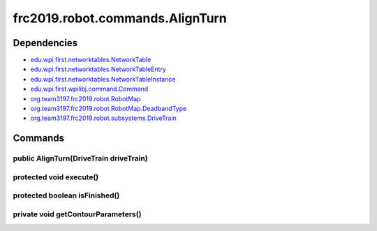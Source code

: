 ================================
frc2019.robot.commands.AlignTurn
================================

------------
Dependencies
------------
- `edu.wpi.first.networktables.NetworkTable <http://first.wpi.edu/FRC/roborio/release/docs/java/edu/wpi/first/networktables/NetworkTable.html>`_
- `edu.wpi.first.networktables.NetworkTableEntry <http://first.wpi.edu/FRC/roborio/release/docs/java/edu/wpi/first/networktables/NetworkTableEntry.html>`_
- `edu.wpi.first.networktables.NetworkTableInstance <http://first.wpi.edu/FRC/roborio/release/docs/java/edu/wpi/first/networktables/NetworkTableInstance.html>`_
- `edu.wpi.first.wpilibj.command.Command <http://first.wpi.edu/FRC/roborio/release/docs/java/edu/wpi/first/wpilibj/command/Command.html>`_
- `org.team3197.frc2019.robot.RobotMap <https://eileen-documentation.readthedocs.io/en/latest/Class%20Documentation/RobotMap.html>`_
- `org.team3197.frc2019.robot.RobotMap.DeadbandType <https://eileen-documentation.readthedocs.io/en/latest/Class%20Documentation/RobotMap.html#public-static-enum-deadbandtype>`_
- `org.team3197.frc2019.robot.subsystems.DriveTrain <https://eileen-documentation.readthedocs.io/en/latest/Class%20Documentation/Subsystems/DriveTrain.html>`_

--------
Commands
--------

~~~~~~~~~~~~~~~~~~~~~~~~~~~~~~~~~~~~~~~
public AlignTurn(DriveTrain driveTrain)
~~~~~~~~~~~~~~~~~~~~~~~~~~~~~~~~~~~~~~~

~~~~~~~~~~~~~~~~~~~~~~~~
protected void execute()
~~~~~~~~~~~~~~~~~~~~~~~~

~~~~~~~~~~~~~~~~~~~~~~~~~~~~~~
protected boolean isFinished()
~~~~~~~~~~~~~~~~~~~~~~~~~~~~~~

~~~~~~~~~~~~~~~~~~~~~~~~~~~~~~~~~~~
private void getContourParameters()
~~~~~~~~~~~~~~~~~~~~~~~~~~~~~~~~~~~
